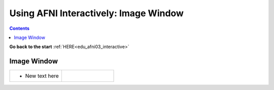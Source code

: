 .. _edu_afni03_image_window:


******************************************
**Using AFNI Interactively: Image Window**
******************************************

.. contents::
   :depth: 3

**Go back to the start** :ref:`HERE<edu_afni03_interactive>`

.. _Image Window:

Image Window
============

.. list-table::
   :widths: 50 50
   :header-rows: 0
   
   * - * New text here
       
     - .. image:: media/afni03_interactive/image_window.png
          :width: 100%
          :align: right
          
          
          
          
          
          
          